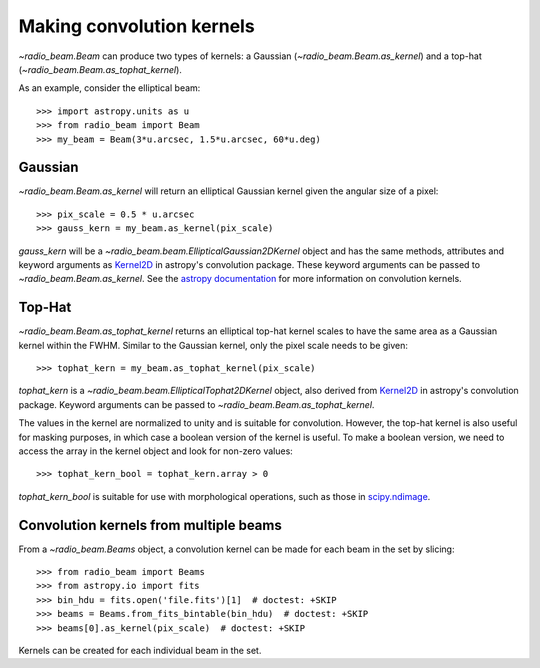 .. _convkernels:

Making convolution kernels
==========================

`~radio_beam.Beam` can produce two types of kernels: a Gaussian (`~radio_beam.Beam.as_kernel`) and a top-hat (`~radio_beam.Beam.as_tophat_kernel`).

As an example, consider the elliptical beam::

    >>> import astropy.units as u
    >>> from radio_beam import Beam
    >>> my_beam = Beam(3*u.arcsec, 1.5*u.arcsec, 60*u.deg)


Gaussian
^^^^^^^^

`~radio_beam.Beam.as_kernel` will return an elliptical Gaussian kernel given the angular size of a pixel::

    >>> pix_scale = 0.5 * u.arcsec
    >>> gauss_kern = my_beam.as_kernel(pix_scale)

`gauss_kern` will be a `~radio_beam.beam.EllipticalGaussian2DKernel` object and has the same methods, attributes and keyword arguments as `Kernel2D <http://docs.astropy.org/en/stable/api/astropy.convolution.Kernel2D.html#astropy.convolution.Kernel2D>`__ in astropy's convolution package. These keyword arguments can be passed to `~radio_beam.Beam.as_kernel`.  See the `astropy documentation <http://docs.astropy.org/en/stable/convolution/kernels.html>`_ for more information on convolution kernels.

Top-Hat
^^^^^^^

`~radio_beam.Beam.as_tophat_kernel` returns an elliptical top-hat kernel scales to have the same area as a Gaussian kernel within the FWHM.  Similar to the Gaussian kernel, only the pixel scale needs to be given::

    >>> tophat_kern = my_beam.as_tophat_kernel(pix_scale)

`tophat_kern` is a `~radio_beam.beam.EllipticalTophat2DKernel` object, also derived from `Kernel2D <http://docs.astropy.org/en/stable/api/astropy.convolution.Kernel2D.html#astropy.convolution.Kernel2D>`__ in astropy's convolution package. Keyword arguments can be passed to `~radio_beam.Beam.as_tophat_kernel`.

The values in the kernel are normalized to unity and is suitable for convolution.  However, the top-hat kernel is also useful for masking purposes, in which case a boolean version of the kernel is useful.  To make a boolean version, we need to access the array in the kernel object and look for non-zero values::

    >>> tophat_kern_bool = tophat_kern.array > 0

`tophat_kern_bool` is suitable for use with morphological operations, such as those in `scipy.ndimage <https://docs.scipy.org/doc/scipy/reference/ndimage.html>`_.

Convolution kernels from multiple beams
^^^^^^^^^^^^^^^^^^^^^^^^^^^^^^^^^^^^^^^

From a `~radio_beam.Beams` object, a convolution kernel can be made for each beam in the set by slicing::

    >>> from radio_beam import Beams
    >>> from astropy.io import fits
    >>> bin_hdu = fits.open('file.fits')[1]  # doctest: +SKIP
    >>> beams = Beams.from_fits_bintable(bin_hdu)  # doctest: +SKIP
    >>> beams[0].as_kernel(pix_scale)  # doctest: +SKIP

Kernels can be created for each individual beam in the set.
